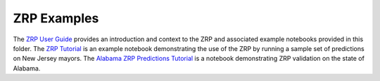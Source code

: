 ZRP Examples
_____________

The `ZRP User Guide <./ZRP-User-Guide.ipynb>`_ provides an introduction and context to the ZRP and associated example notebooks provided in this folder. The `ZRP Tutorial <./ZRP-Tutorial.ipynb>`_ is an example notebook demonstrating the use of the ZRP by running a sample set of predictions on New Jersey mayors. The `Alabama ZRP Predictions Tutorial <./analysis/Alabama_Case_Study.md>`_ is a notebook demonstrating ZRP validation on the state of Alabama.

